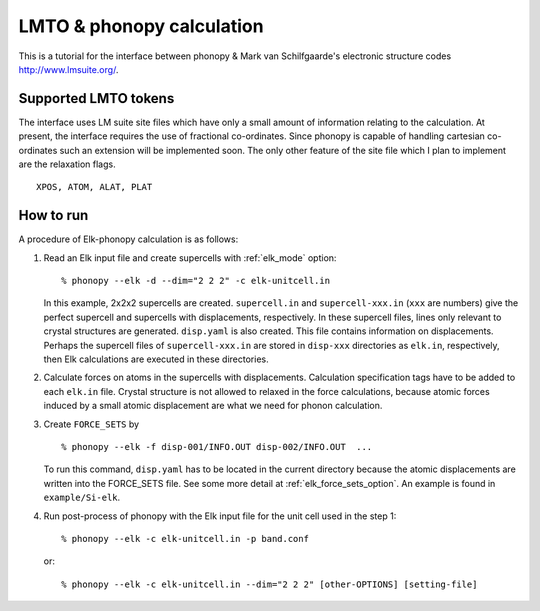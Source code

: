 .. _lmto_interface:

LMTO & phonopy calculation
=========================================

This is a tutorial for the interface between phonopy & Mark van
Schilfgaarde's electronic structure codes http://www.lmsuite.org/.

Supported LMTO tokens
---------------------------

The interface uses LM suite site files which have only a small amount
of information relating to the calculation. At present, the interface
requires the use of fractional co-ordinates. Since phonopy is capable
of handling cartesian co-ordinates such an extension will be
implemented soon. The only other feature of the site file which I plan
to implement are the relaxation flags. 

::

   XPOS, ATOM, ALAT, PLAT

How to run
----------

A procedure of Elk-phonopy calculation is as follows:

1) Read an Elk input file and create supercells with
   :ref:`elk_mode` option::

   % phonopy --elk -d --dim="2 2 2" -c elk-unitcell.in

   In this example, 2x2x2 supercells are created. ``supercell.in`` and
   ``supercell-xxx.in`` (``xxx`` are numbers) give the perfect
   supercell and supercells with displacements, respectively. In these
   supercell files, lines only relevant to crystal structures are
   generated. ``disp.yaml`` is also created. This file contains
   information on displacements. Perhaps the supercell files of
   ``supercell-xxx.in`` are stored in ``disp-xxx`` directories as
   ``elk.in``, respectively, then Elk calculations are executed in
   these directories.

2) Calculate forces on atoms in the supercells with
   displacements. Calculation specification tags have to be added to
   each ``elk.in`` file. Crystal structure is not allowed to
   relaxed in the force calculations, because atomic forces induced by
   a small atomic displacement are what we need for phonon
   calculation.

3) Create ``FORCE_SETS`` by

   ::
   
     % phonopy --elk -f disp-001/INFO.OUT disp-002/INFO.OUT  ...

   To run this command, ``disp.yaml`` has to be located in the current
   directory because the atomic displacements are written into the
   FORCE_SETS file. See some more detail at
   :ref:`elk_force_sets_option`. An example is found in
   ``example/Si-elk``.

4) Run post-process of phonopy with the Elk input file for the
   unit cell used in the step 1::

   % phonopy --elk -c elk-unitcell.in -p band.conf

   or::
   
   % phonopy --elk -c elk-unitcell.in --dim="2 2 2" [other-OPTIONS] [setting-file]

